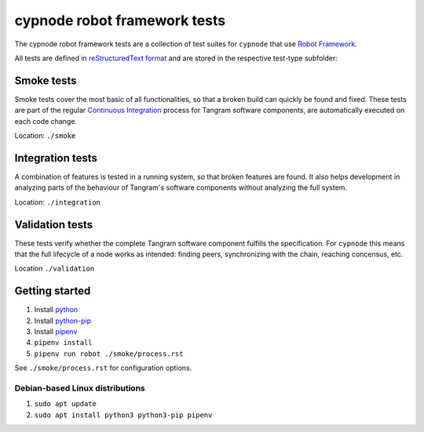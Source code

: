 cypnode robot framework tests
=============================

The cypnode robot framework tests are a collection of test suites for ``cypnode`` that use `Robot Framework <https://robotframework.org/>`_.

All tests are defined in `reStructuredText format <https://robotframework.org/robotframework/latest/RobotFrameworkUserGuide.html#restructuredtext-format>`_ and are stored in the respective test-type subfolder:

Smoke tests
-----------
Smoke tests cover the most basic of all functionalities, so that a broken build can quickly be found and fixed. These tests are part of the regular `Continuous Integration <https://en.wikipedia.org/wiki/Continuous_integration/>`_ process for Tangram software components, are automatically executed on each code change.

Location: ``./smoke``


Integration tests
-----------------
A combination of features is tested in a running system, so that broken features are found. It also helps development in analyzing parts of the behaviour of Tangram's software components without analyzing the full system.

Location: ``./integration``


Validation tests
----------------
These tests verify whether the complete Tangram software component fulfills the specification. For ``cypnode`` this means that the full lifecycle of a node works as intended: finding peers, synchronizing with the chain, reaching concensus, etc.

Location ``./validation``

Getting started
---------------
1. Install `python <https://www.python.org/>`_
2. Install `python-pip <https://pip.pypa.io/en/stable/>`_
3. Install `pipenv <https://pypi.org/project/pipenv/>`_
4. ``pipenv install``
5. ``pipenv run robot ./smoke/process.rst``

See ``./smoke/process.rst`` for configuration options.

Debian-based Linux distributions
^^^^^^^^^^^^^^^^^^^^^^^^^^^^^^^^
1. ``sudo apt update``
2. ``sudo apt install python3 python3-pip pipenv``
